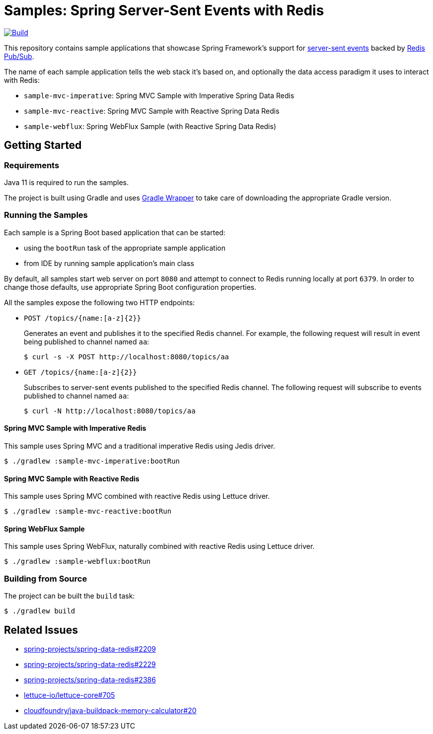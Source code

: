 = Samples: Spring Server-Sent Events with Redis

image:https://github.com/vpavic/samples-spring-sse-redis/actions/workflows/build.yml/badge.svg["Build", link="https://github.com/vpavic/samples-spring-sse-redis/actions/workflows/build.yml"]

This repository contains sample applications that showcase Spring Framework's support for https://developer.mozilla.org/en-US/docs/Web/API/Server-sent_events/Using_server-sent_events[server-sent events] backed by https://redis.io/topics/pubsub[Redis Pub/Sub].

The name of each sample application tells the web stack it's based on, and optionally the data access paradigm it uses to interact with Redis:

* `sample-mvc-imperative`: Spring MVC Sample with Imperative Spring Data Redis
* `sample-mvc-reactive`: Spring MVC Sample with Reactive Spring Data Redis
* `sample-webflux`: Spring WebFlux Sample (with Reactive Spring Data Redis)

== Getting Started

=== Requirements

Java 11 is required to run the samples.

The project is built using Gradle and uses https://docs.gradle.org/current/userguide/gradle_wrapper.html[Gradle Wrapper] to take care of downloading the appropriate Gradle version.

=== Running the Samples

Each sample is a Spring Boot based application that can be started:

* using the `bootRun` task of the appropriate sample application
* from IDE by running sample application's main class

By default, all samples start web server on port `8080` and attempt to connect to Redis running locally at port `6379`.
In order to change those defaults, use appropriate Spring Boot configuration properties.

All the samples expose the following two HTTP endpoints:

* `POST /topics/{name:[a-z]{2}}`
+
Generates an event and publishes it to the specified Redis channel.
For example, the following request will result in event being published to channel named `aa`:
+
[source,sh]
----
$ curl -s -X POST http://localhost:8080/topics/aa
----

* `GET /topics/{name:[a-z]{2}}`
+
Subscribes to server-sent events published to the specified Redis channel.
The following request will subscribe to events published to channel named `aa`:
+
[source,sh]
----
$ curl -N http://localhost:8080/topics/aa
----

==== Spring MVC Sample with Imperative Redis

This sample uses Spring MVC and a traditional imperative Redis using Jedis driver.

[source,sh]
----
$ ./gradlew :sample-mvc-imperative:bootRun
----

==== Spring MVC Sample with Reactive Redis

This sample uses Spring MVC combined with reactive Redis using Lettuce driver.

[source,sh]
----
$ ./gradlew :sample-mvc-reactive:bootRun
----

==== Spring WebFlux Sample

This sample uses Spring WebFlux, naturally combined with reactive Redis using Lettuce driver.

[source,sh]
----
$ ./gradlew :sample-webflux:bootRun
----

=== Building from Source

The project can be built the `build` task:

[source,sh]
----
$ ./gradlew build
----

== Related Issues

- https://github.com/spring-projects/spring-data-redis/issues/2209[spring-projects/spring-data-redis#2209]
- https://github.com/spring-projects/spring-data-redis/issues/2229[spring-projects/spring-data-redis#2229]
- https://github.com/spring-projects/spring-data-redis/issues/2386[spring-projects/spring-data-redis#2386]
- https://github.com/lettuce-io/lettuce-core/issues/705[lettuce-io/lettuce-core#705]
- https://github.com/cloudfoundry/java-buildpack-memory-calculator/issues/20[cloudfoundry/java-buildpack-memory-calculator#20]
